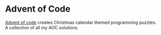 * Advent of Code
  [[https://adventofcode.com/2023/day/1/answer][Advent of code]] creates Christmas calendar themed programming puzzles.
  A collection of all my AOC solutions.
